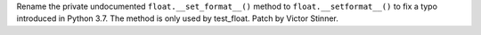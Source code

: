 Rename the private undocumented ``float.__set_format__()`` method to
``float.__setformat__()`` to fix a typo introduced in Python 3.7. The method
is only used by test_float. Patch by Victor Stinner.

